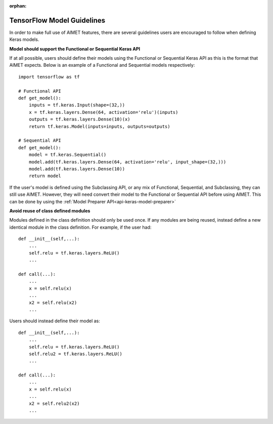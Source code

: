 :orphan:

.. _api-keras-model-guidelines:

===========================
TensorFlow Model Guidelines
===========================

In order to make full use of AIMET features, there are several guidelines users are encouraged to follow when defining
Keras models.

**Model should support the Functional or Sequential Keras API**

If at all possible, users should define their models using the Functional or Sequential Keras API as this is the format
that AIMET expects. Below is an example of a Functional and Sequential models respectively::

    import tensorflow as tf

    # Functional API
    def get_model():
        inputs = tf.keras.Input(shape=(32,))
        x = tf.keras.layers.Dense(64, activation='relu')(inputs)
        outputs = tf.keras.layers.Dense(10)(x)
        return tf.keras.Model(inputs=inputs, outputs=outputs)

    # Sequential API
    def get_model():
        model = tf.keras.Sequential()
        model.add(tf.keras.layers.Dense(64, activation='relu', input_shape=(32,)))
        model.add(tf.keras.layers.Dense(10))
        return model

If the user's model is defined using the Subclassing API, or any mix of Functional, Sequential, and Subclassing, they can still use AIMET. 
However, they will need convert their model to the Functional or Sequential API before using AIMET. 
This can be done by using the :ref:`Model Preparer API<api-keras-model-preparer>`


**Avoid reuse of class defined modules**

Modules defined in the class definition should only be used once. If any modules are being reused, instead define a new
identical module in the class definition.
For example, if the user had::

    def __init__(self,...):
        ...
        self.relu = tf.keras.layers.ReLU()
        ...

    def call(...):
        ...
        x = self.relu(x)
        ...
        x2 = self.relu(x2)
        ...

Users should instead define their model as::

    def __init__(self,...):
        ...
        self.relu = tf.keras.layers.ReLU()
        self.relu2 = tf.keras.layers.ReLU()
        ...

    def call(...):
        ...
        x = self.relu(x)
        ...
        x2 = self.relu2(x2)
        ...
